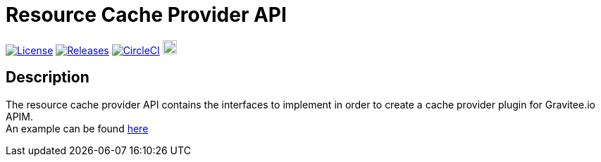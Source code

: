 
= Resource Cache Provider API

image:https://img.shields.io/badge/License-Apache%202.0-blue.svg["License", link="https://github.com/gravitee-io/gravitee-resource-cache-provider-api/blob/master/LICENSE.txt"]
image:https://img.shields.io/badge/semantic--release-conventional%20commits-e10079?logo=semantic-release["Releases", link="https://github.com/gravitee-io/gravitee-resource-cache-provider-api/releases"]
image:https://circleci.com/gh/gravitee-io/gravitee-resource-cache-provider-api.svg?style=svg["CircleCI", link="https://circleci.com/gh/gravitee-io/gravitee-resource-cache-provider-api"]
image:https://f.hubspotusercontent40.net/hubfs/7600448/gravitee-github-button.jpg["Join the community forum", link="https://community.gravitee.io?utm_source=readme", height=20]


== Description
The resource cache provider API contains the interfaces to implement in order to create a cache provider plugin for Gravitee.io APIM. +
An example can be found https://github.com/gravitee-io/gravitee-resource-cache[here]